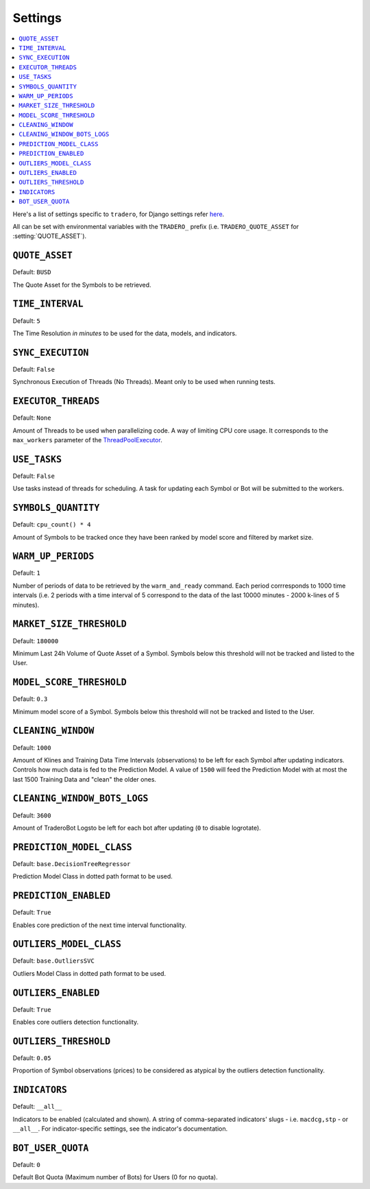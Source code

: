 .. _settings:

========
Settings
========

.. contents::
    :local:
    :depth: 1

Here's a list of settings specific to ``tradero``, for Django settings refer `here <https://docs.djangoproject.com/en/dev/ref/settings/>`_.

All can be set with environmental variables with the ``TRADERO_`` prefix (i.e. ``TRADERO_QUOTE_ASSET`` for :setting:`QUOTE_ASSET`).

.. setting:: QUOTE_ASSET

``QUOTE_ASSET``
===============

Default: ``BUSD``

The Quote Asset for the Symbols to be retrieved.

.. setting:: TIME_INTERVAL

``TIME_INTERVAL``
=================

Default: ``5``

The Time Resolution *in minutes*  to be used for the data, models, and indicators.

.. setting::SYNC_EXECUTION

``SYNC_EXECUTION``
==================

Default: ``False``

Synchronous Execution of Threads (No Threads). Meant only to be used when running tests.

.. setting:: EXECUTOR_THREADS

``EXECUTOR_THREADS``
====================

Default: ``None``

Amount of Threads to be used when parallelizing code. A way of limiting CPU core usage. It corresponds to the ``max_workers`` parameter of the
`ThreadPoolExecutor <https://docs.python.org/3/library/concurrent.futures.html#concurrent.futures.ThreadPoolExecutor>`_.

.. setting:: USE_TASKS

``USE_TASKS``
=============

Default: ``False``

Use tasks instead of threads for scheduling. A task for updating each Symbol or Bot will be submitted to the workers.

.. setting:: SYMBOLS_QUANTITY

``SYMBOLS_QUANTITY``
====================

Default: ``cpu_count() * 4``

Amount of Symbols to be tracked once they have been ranked by model score and filtered by market size.

.. setting:: WARM_UP_PERIODS

``WARM_UP_PERIODS``
===================

Default: ``1``

Number of periods of data to be retrieved by the ``warm_and_ready`` command. Each period corrresponds to 1000 time intervals (i.e. 2 periods with a time interval of 5 correspond to the data of the last 10000 minutes - 2000 k-lines of 5 minutes).

.. setting:: MARKET_SIZE_THRESHOLD

``MARKET_SIZE_THRESHOLD``
=========================

Default: ``180000``

Minimum Last 24h Volume of Quote Asset of a Symbol. Symbols below this threshold will not be tracked and listed to the User.

.. setting:: MODEL_SCORE_THRESHOLD

``MODEL_SCORE_THRESHOLD``
=========================

Default: ``0.3``

Minimum model score of a Symbol. Symbols below this threshold will not be tracked and listed to the User.

.. setting:: CLEANING_WINDOW

``CLEANING_WINDOW``
===================

Default: ``1000``

Amount of Klines and Training Data Time Intervals (observations) to be left for each Symbol after updating indicators. Controls how much data is fed to the Prediction Model. A value of ``1500`` will feed the Prediction Model with at most the last 1500 Training Data and "clean" the older ones.


.. setting:: CLEANING_WINDOW_BOTS_LOGS

``CLEANING_WINDOW_BOTS_LOGS``
=============================

Default: ``3600``

Amount of TraderoBot Logsto be left for each bot after updating  (``0`` to disable logrotate).


.. setting:: PREDICTION_MODEL_CLASS

``PREDICTION_MODEL_CLASS``
==========================

Default: ``base.DecisionTreeRegressor``

Prediction Model Class in dotted path format to be used.


.. setting:: PREDICTION_ENABLED

``PREDICTION_ENABLED``
======================

Default: ``True``

Enables core prediction of the next time interval functionality.

.. setting:: OUTLIERS_MODEL_CLASS

``OUTLIERS_MODEL_CLASS``
========================

Default: ``base.OutliersSVC``

Outliers Model Class in dotted path format to be used.


.. setting:: OUTLIERS_ENABLED

``OUTLIERS_ENABLED``
====================

Default: ``True``

Enables core outliers detection functionality.

.. setting:: OUTLIERS_THRESHOLD

``OUTLIERS_THRESHOLD``
======================

Default: ``0.05``

Proportion of Symbol observations (prices) to be considered as atypical by the outliers detection functionality.


.. setting:: INDICATORS

``INDICATORS``
==============

Default: ``__all__``

Indicators to be enabled (calculated and shown). A string of comma-separated indicators' slugs - i.e. ``macdcg,stp`` - or ``__all__``. For indicator-specific settings, see the indicator's documentation.


.. setting:: BOT_USER_QUOTA

``BOT_USER_QUOTA``
==================

Default: ``0``

Default Bot Quota (Maximum number of Bots) for Users (0 for no quota).
